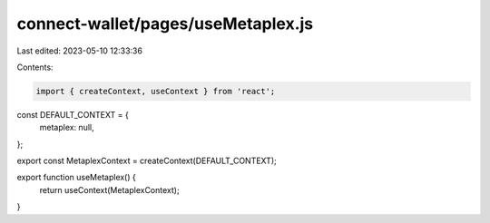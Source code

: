 connect-wallet/pages/useMetaplex.js
===================================

Last edited: 2023-05-10 12:33:36

Contents:

.. code-block:: js

    import { createContext, useContext } from 'react';

const DEFAULT_CONTEXT = {
  metaplex: null,
};

export const MetaplexContext = createContext(DEFAULT_CONTEXT);

export function useMetaplex() {
  return useContext(MetaplexContext);
}


